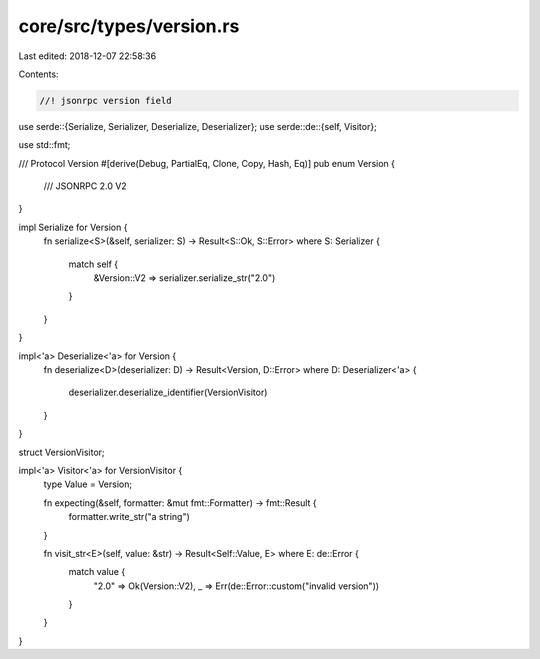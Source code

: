 core/src/types/version.rs
=========================

Last edited: 2018-12-07 22:58:36

Contents:

.. code-block:: rs

    //! jsonrpc version field
use serde::{Serialize, Serializer, Deserialize, Deserializer};
use serde::de::{self, Visitor};

use std::fmt;

/// Protocol Version
#[derive(Debug, PartialEq, Clone, Copy, Hash, Eq)]
pub enum Version {
	/// JSONRPC 2.0
	V2
}

impl Serialize for Version {
	fn serialize<S>(&self, serializer: S) -> Result<S::Ok, S::Error>
	where S: Serializer {
		match self {
			&Version::V2 => serializer.serialize_str("2.0")
		}
	}
}

impl<'a> Deserialize<'a> for Version {
	fn deserialize<D>(deserializer: D) -> Result<Version, D::Error>
	where D: Deserializer<'a> {
		deserializer.deserialize_identifier(VersionVisitor)
	}
}

struct VersionVisitor;

impl<'a> Visitor<'a> for VersionVisitor {
	type Value = Version;

	fn expecting(&self, formatter: &mut fmt::Formatter) -> fmt::Result {
		formatter.write_str("a string")
	}

	fn visit_str<E>(self, value: &str) -> Result<Self::Value, E> where E: de::Error {
		match value {
			"2.0" => Ok(Version::V2),
			_ => Err(de::Error::custom("invalid version"))
		}
	}
}


